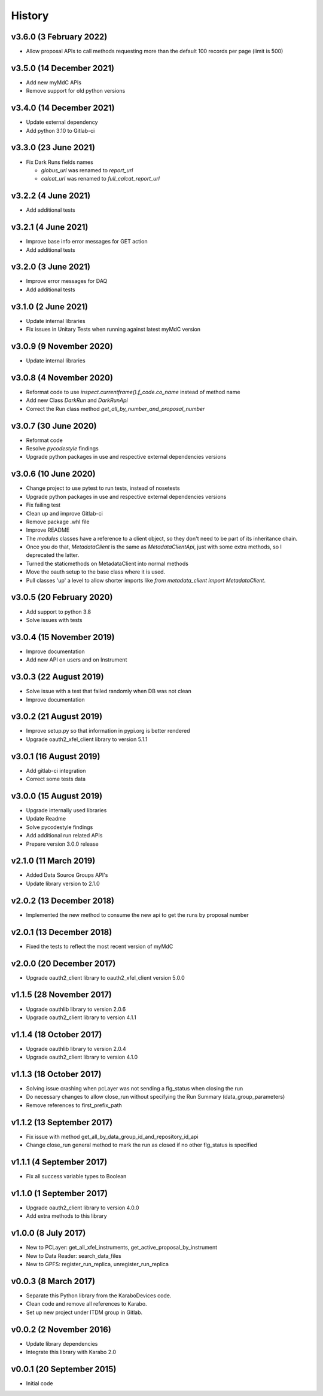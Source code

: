 History
-------

v3.6.0 (3 February 2022)
++++++++++++++++++++++++
- Allow proposal APIs to call methods requesting more than the default 100 records per page (limit is 500)

v3.5.0 (14 December 2021)
+++++++++++++++++++++++++
- Add new myMdC APIs
- Remove support for old python versions

v3.4.0 (14 December 2021)
+++++++++++++++++++++++++
- Update external dependency
- Add python 3.10 to Gitlab-ci

v3.3.0 (23 June 2021)
+++++++++++++++++++++
- Fix Dark Runs fields names

  - `globus_url` was renamed to `report_url`
  - `calcat_url` was renamed to `full_calcat_report_url`

v3.2.2 (4 June 2021)
++++++++++++++++++++
- Add additional tests

v3.2.1 (4 June 2021)
++++++++++++++++++++
- Improve base info error messages for GET action
- Add additional tests

v3.2.0 (3 June 2021)
++++++++++++++++++++
- Improve error messages for DAQ
- Add additional tests

v3.1.0 (2 June 2021)
++++++++++++++++++++
- Update internal libraries
- Fix issues in Unitary Tests when running against latest myMdC version

v3.0.9 (9 November 2020)
++++++++++++++++++++++++
- Update internal libraries

v3.0.8 (4 November 2020)
++++++++++++++++++++++++
- Reformat code to use `inspect.currentframe().f_code.co_name` instead of method name
- Add new Class `DarkRun` and `DarkRunApi`
- Correct the Run class method `get_all_by_number_and_proposal_number`

v3.0.7 (30 June 2020)
+++++++++++++++++++++
- Reformat code
- Resolve `pycodestyle` findings
- Upgrade python packages in use and respective external dependencies versions

v3.0.6 (10 June 2020)
+++++++++++++++++++++
- Change project to use pytest to run tests, instead of nosetests
- Upgrade python packages in use and respective external dependencies versions
- Fix failing test
- Clean up and improve Gitlab-ci
- Remove package .whl file
- Improve README
- The `modules` classes have a reference to a client object, so they don't need to be part of its inheritance chain.
- Once you do that, `MetadataClient` is the same as `MetadataClientApi`, just with some extra methods, so I deprecated the latter.
- Turned the staticmethods on MetadataClient into normal methods
- Move the oauth setup to the base class where it is used.
- Pull classes 'up' a level to allow shorter imports like `from metadata_client import MetadataClient`.

v3.0.5 (20 February 2020)
+++++++++++++++++++++++++
- Add support to python 3.8
- Solve issues with tests

v3.0.4 (15 November 2019)
+++++++++++++++++++++++++
- Improve documentation
- Add new API on users and on Instrument

v3.0.3 (22 August 2019)
+++++++++++++++++++++++
- Solve issue with a test that failed randomly when DB was not clean
- Improve documentation

v3.0.2 (21 August 2019)
+++++++++++++++++++++++
- Improve setup.py so that information in pypi.org is better rendered
- Upgrade oauth2_xfel_client library to version 5.1.1

v3.0.1 (16 August 2019)
+++++++++++++++++++++++
- Add gitlab-ci integration
- Correct some tests data

v3.0.0 (15 August 2019)
+++++++++++++++++++++++
- Upgrade internally used libraries
- Update Readme
- Solve pycodestyle findings
- Add additional run related APIs
- Prepare version 3.0.0 release

v2.1.0 (11 March 2019)
++++++++++++++++++++++
- Added Data Source Groups API's
- Update library version to 2.1.0

v2.0.2 (13 December 2018)
+++++++++++++++++++++++++
- Implemented the new method to consume the new api to get the runs by proposal number

v2.0.1 (13 December 2018)
+++++++++++++++++++++++++
- Fixed the tests to reflect the most recent version of myMdC

v2.0.0 (20 December 2017)
+++++++++++++++++++++++++
- Upgrade oauth2_client library to oauth2_xfel_client version 5.0.0

v1.1.5 (28 November 2017)
+++++++++++++++++++++++++
- Upgrade oauthlib library to version 2.0.6
- Upgrade oauth2_client library to version 4.1.1

v1.1.4 (18 October 2017)
++++++++++++++++++++++++
- Upgrade oauthlib library to version 2.0.4
- Upgrade oauth2_client library to version 4.1.0

v1.1.3 (18 October 2017)
++++++++++++++++++++++++
- Solving issue crashing when pcLayer was not sending a flg_status when closing the run
- Do necessary changes to allow close_run without specifying the Run Summary (data_group_parameters)
- Remove references to first_prefix_path

v1.1.2 (13 September 2017)
++++++++++++++++++++++++++
- Fix issue with method get_all_by_data_group_id_and_repository_id_api
- Change close_run general method to mark the run as closed if no other flg_status is specified

v1.1.1 (4 September 2017)
+++++++++++++++++++++++++
- Fix all success variable types to Boolean

v1.1.0 (1 September 2017)
+++++++++++++++++++++++++
- Upgrade oauth2_client library to version 4.0.0
- Add extra methods to this library

v1.0.0 (8 July 2017)
++++++++++++++++++++
- New to PCLayer: get_all_xfel_instruments, get_active_proposal_by_instrument
- New to Data Reader: search_data_files
- New to GPFS: register_run_replica, unregister_run_replica

v0.0.3 (8 March 2017)
+++++++++++++++++++++
- Separate this Python library from the KaraboDevices code.
- Clean code and remove all references to Karabo.
- Set up new project under ITDM group in Gitlab.

v0.0.2 (2 November 2016)
++++++++++++++++++++++++
- Update library dependencies
- Integrate this library with Karabo 2.0

v0.0.1 (20 September 2015)
++++++++++++++++++++++++++
- Initial code
